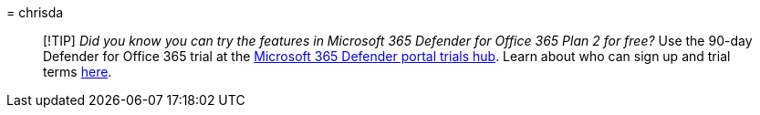 = 
chrisda

____
[!TIP] _Did you know you can try the features in Microsoft 365 Defender
for Office 365 Plan 2 for free?_ Use the 90-day Defender for Office 365
trial at the
https://security.microsoft.com/trialHorizontalHub?sku=MDO&ref=DocsRef[Microsoft
365 Defender portal trials hub]. Learn about who can sign up and trial
terms
link:../office-365-security/try-microsoft-defender-for-office-365.md[here].
____
